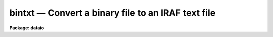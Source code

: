 bintxt — Convert a binary file to an IRAF text file
===================================================

**Package: dataio**

.. raw:: html

  <BODY>
  <TABLE WIDTH="100%" BORDER=0><TR>
  <TD ALIGN=LEFT><FONT SIZE=4>
  <B>bintxt (Jun86)</B></FONT></TD>
  <TD ALIGN=CENTER><FONT SIZE=4>
  <B>dataio</B>
  </FONT></TD>
  <TD ALIGN=RIGHT><FONT SIZE=4>
  <B>bintxt (Jun86)</B></FONT></TD>
  </TR></TABLE><P>
  <TITLE>bintxt</TITLE>
  <UL>
  </UL>
  <H2><A NAME="s_name">NAME</A></H2>
  <! BeginSection: 'NAME'>
  <UL>
  bintxt -- Convert binary files containing only text to text files
  </UL>
  <! EndSection:   'NAME'>
  <H2><A NAME="s_usage">USAGE</A></H2>
  <! BeginSection: 'USAGE'>
  <UL>
  bintxt binary_file text_file
  </UL>
  <! EndSection:   'USAGE'>
  <H2><A NAME="s_parameters">PARAMETERS</A></H2>
  <! BeginSection: 'PARAMETERS'>
  <UL>
  <DL>
  <DT><B><A NAME="l_binary_file">binary_file</A></B></DT>
  <! Sec='PARAMETERS' Level=0 Label='binary_file' Line='binary_file'>
  <DD>Input file name or template,  e.g. "<TT>file1</TT>" or "<TT>file*</TT>".
  </DD>
  </DL>
  <DL>
  <DT><B><A NAME="l_text_file">text_file</A></B></DT>
  <! Sec='PARAMETERS' Level=0 Label='text_file' Line='text_file'>
  <DD>The output file name.  If multiple input files the filenumber will
  be concatenated onto the output file name.
  </DD>
  </DL>
  <DL>
  <DT><B><A NAME="l_verbose">verbose = yes</A></B></DT>
  <! Sec='PARAMETERS' Level=0 Label='verbose' Line='verbose = yes'>
  <DD>Print messages of actions performed?
  </DD>
  </DL>
  </UL>
  <! EndSection:   'PARAMETERS'>
  <H2><A NAME="s_examples">EXAMPLES</A></H2>
  <! BeginSection: 'EXAMPLES'>
  <UL>
  1. Convert a binary file on disk to a text file on disk.
  <P>
  	cl&gt; bintxt binary_file text_file
  </UL>
  <! EndSection:   'EXAMPLES'>
  <H2><A NAME="s_see_also">SEE ALSO</A></H2>
  <! BeginSection: 'SEE ALSO'>
  <UL>
  txtbin
  </UL>
  <! EndSection:    'SEE ALSO'>
  
  <! Contents: 'NAME' 'USAGE' 'PARAMETERS' 'EXAMPLES' 'SEE ALSO'  >
  
  </BODY>
  </HTML>
